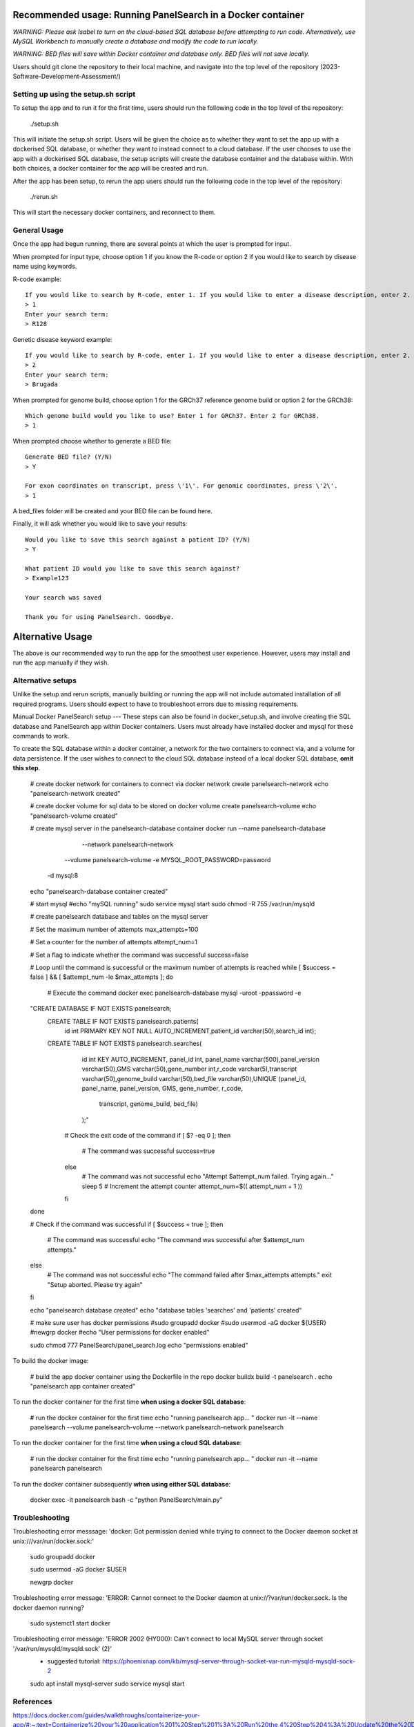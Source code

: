 Recommended usage: Running PanelSearch in a Docker container
======
*WARNING: Please ask Isabel to turn on the cloud-based SQL database before attempting to run code. Alternatively, use MySQL Workbench to manually create a database and modify the code to run locally.*

*WARNING: BED files will save within Docker container and database only. BED files will not save locally.*

Users should git clone the repository to their local machine, and navigate into the top level of the repository (2023-Software-Development-Assessment/)

Setting up using the setup.sh script
------
To setup the app and to run it for the first time, users should run the following code in the top level of the repository:

    ./setup.sh

This will initiate the setup.sh script. Users will be given the choice as to whether they want to set the app up with a dockerised SQL database, or whether they want to instead connect to a cloud database. If the user chooses to use the app with a dockerised SQL database, the setup scripts will create the database container and the database within. With both choices, a docker container for the app will be created and run.

After the app has been setup, to rerun the app users should run the following code in the top level of the repository:

    ./rerun.sh

This will start the necessary docker containers, and reconnect to them.

General Usage
-----
Once the app had begun running, there are several points at which the user is prompted for input.

When prompted for input type, choose option 1 if you know the R-code or option 2 if you would like to
search by disease name using keywords.

R-code example::

    If you would like to search by R-code, enter 1. If you would like to enter a disease description, enter 2.
    > 1
    Enter your search term:
    > R128

Genetic disease keyword example::

    If you would like to search by R-code, enter 1. If you would like to enter a disease description, enter 2.
    > 2
    Enter your search term:
    > Brugada

When prompted for genome build, choose option 1 for the GRCh37 reference genome build or
option 2 for the GRCh38::

    Which genome build would you like to use? Enter 1 for GRCh37. Enter 2 for GRCh38.
    > 1

When prompted choose whether to generate a BED file::

    Generate BED file? (Y/N)
    > Y

    For exon coordinates on transcript, press \'1\'. For genomic coordinates, press \'2\'.
    > 1

A bed_files folder will be created and your BED file can be found here.

Finally, it will ask whether you would like to save your results::

    Would you like to save this search against a patient ID? (Y/N)
    > Y

    What patient ID would you like to save this search against?
    > Example123

    Your search was saved

    Thank you for using PanelSearch. Goodbye.

Alternative Usage
======
The above is our recommended way to run the app for the smoothest user experience. However, users may install and run the app manually if they wish.

Alternative setups
-----
Unlike the setup and rerun scripts, manually building or running the app will not include automated installation of all required programs. Users should expect to have to troubleshoot errors due to missing requirements.

Manual Docker PanelSearch setup
---
These steps can also be found in docker_setup.sh, and involve creating the SQL database and PanelSearch app within Docker containers. Users must already have installed docker and mysql for these commands to work.

To create the SQL database within a docker container, a network for the two containers to connect via, and a volume for data persistence. If the user wishes to connect to the cloud SQL database instead of a local docker SQL database, **omit this step**.

    # create docker network for containers to connect via
    docker network create panelsearch-network
    echo "panelsearch-network created"

    # create docker volume for sql data to be stored on
    docker volume create panelsearch-volume
    echo "panelsearch-volume created"

    # create mysql server in the panelsearch-database container
    docker run --name panelsearch-database\
                 --network panelsearch-network \
                --volume panelsearch-volume \
                -e MYSQL_ROOT_PASSWORD=password \
              -d mysql:8
    echo "panelsearch-database container created"

    # start mysql
    #echo "mySQL running"
    sudo service mysql start
    sudo chmod -R 755 /var/run/mysqld

    # create panelsearch database and tables on the mysql server

    # Set the maximum number of attempts
    max_attempts=100

    # Set a counter for the number of attempts
    attempt_num=1

    # Set a flag to indicate whether the command was successful
    success=false

    # Loop until the command is successful or the maximum number of attempts is reached
    while [ $success = false ] && [ $attempt_num -le $max_attempts ]; do
      # Execute the command
      docker exec panelsearch-database mysql -uroot -ppassword -e \
    "CREATE DATABASE IF NOT EXISTS panelsearch;\
     CREATE TABLE IF NOT EXISTS panelsearch.patients( \
                    id int PRIMARY KEY NOT NULL AUTO_INCREMENT,\
                    patient_id varchar(50),\
                    search_id int);\
     CREATE TABLE IF NOT EXISTS panelsearch.searches( \
                    id int KEY AUTO_INCREMENT, \
                    panel_id int, \
                    panel_name varchar(500),\
                    panel_version varchar(50),\
                    GMS varchar(50),\
                    gene_number int,\
                    r_code varchar(5),\
                    transcript varchar(50),\
                    genome_build varchar(50),\
                    bed_file varchar(50),\
                    UNIQUE (panel_id, panel_name, panel_version, GMS, gene_number, r_code, \
                         transcript, genome_build, bed_file)\
                    );"

      # Check the exit code of the command
      if [ $? -eq 0 ]; then
        # The command was successful
        success=true
      else
        # The command was not successful
        echo "Attempt $attempt_num failed. Trying again..."
        sleep 5
        # Increment the attempt counter
        attempt_num=$(( attempt_num + 1 ))
      fi
    done

    # Check if the command was successful
    if [ $success = true ]; then
      # The command was successful
      echo "The command was successful after $attempt_num attempts."
    else
      # The command was not successful
      echo "The command failed after $max_attempts attempts."
      exit "Setup aborted. Please try again"
    fi



    echo "panelsearch database created"
    echo "database tables 'searches' and 'patients' created"

    # make sure user has docker permissions
    #sudo groupadd docker
    #sudo usermod -aG docker ${USER}
    #newgrp docker
    #echo "User permissions for docker enabled"

    sudo chmod 777 PanelSearch/panel_search.log
    echo "permissions enabled"

To build the docker image:

    # build the app docker container using the Dockerfile in the repo
    docker buildx build -t panelsearch .
    echo "panelsearch app container created"

To run the docker container for the first time **when using a docker SQL database**:

    # run the docker container for the first time
    echo "running panelsearch app... "
    docker run -it --name panelsearch --volume panelsearch-volume \
    --network panelsearch-network panelsearch

To run the docker container for the first time **when using a cloud SQL database**:

    # run the docker container for the first time
    echo "running panelsearch app... "
    docker run -it --name panelsearch panelsearch

To run the docker container subsequently **when using either SQL database**:

    docker exec -it panelsearch bash -c "python PanelSearch/main.py"



Troubleshooting
-----
Troubleshooting error messsage: 'docker: Got permission denied while trying to connect to the Docker daemon socket at unix:///var/run/docker.sock:'

    sudo groupadd docker

    sudo usermod -aG docker $USER

    newgrp docker

Troubleshooting error message: 'ERROR: Cannot connect to the Docker daemon at unix://?var/run/docker.sock. Is the docker daemon running?

    sudo systemct1 start docker


Troubleshooting error message: 'ERROR 2002 (HY000): Can't connect to local MySQL server through socket '/var/run/mysqld/mysqld.sock' (2)'
    * suggested tutorial: https://phoenixnap.com/kb/mysql-server-through-socket-var-run-mysqld-mysqld-sock-2

    sudo apt install mysql-server
    sudo service mysql start




References
-----------
https://docs.docker.com/guides/walkthroughs/containerize-your-app/#:~:text=Containerize%20your%20application%201%20Step%201%3A%20Run%20the,4%20Step%204%3A%20Update%20the%20Docker%20assets%20

https://www.docker.com/blog/how-to-dockerize-your-python-applications/
